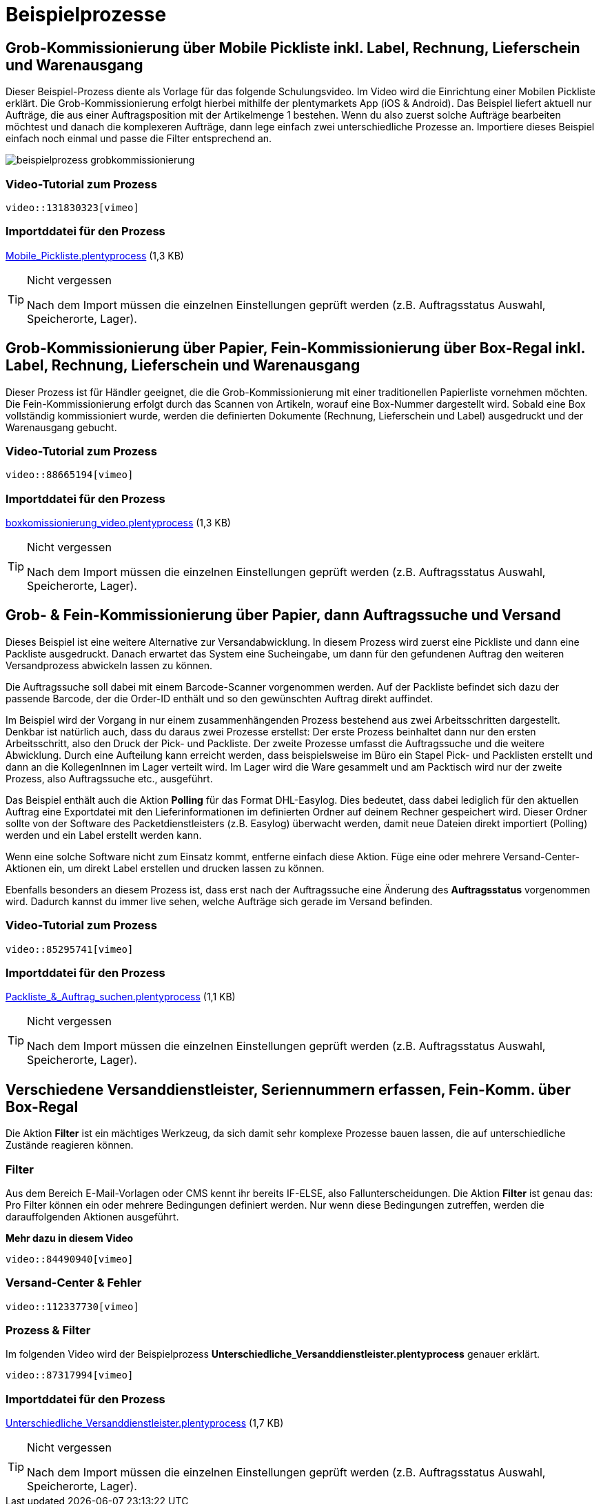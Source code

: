 = Beispielprozesse
:lang: de
:keywords: Prozesse, Automatisierung, Beispielprozesse
:position: 1

== Grob-Kommissionierung über Mobile Pickliste inkl. Label, Rechnung, Lieferschein und Warenausgang

Dieser Beispiel-Prozess diente als Vorlage für das folgende Schulungsvideo. Im Video wird die Einrichtung einer Mobilen Pickliste erklärt. Die Grob-Kommissionierung erfolgt hierbei mithilfe der plentymarkets App (iOS & Android). Das Beispiel liefert aktuell nur Aufträge, die aus einer Auftragsposition mit der Artikelmenge 1 bestehen. Wenn du also zuerst solche Aufträge bearbeiten möchtest und danach die komplexeren Aufträge, dann lege einfach zwei unterschiedliche Prozesse an. Importiere dieses Beispiel einfach noch einmal und passe die Filter entsprechend an.

image::_best-practices/MoCli/Prozesse/beispielprozess_grobkommissionierung.png[]

=== Video-Tutorial zum Prozess

`video::131830323[vimeo]`


=== Importddatei für den Prozess

link:_best-practices/MoCli/Prozesse/Mobile_Pickliste.plentyprocess[Mobile_Pickliste.plentyprocess] (1,3 KB)

[TIP]
.Nicht vergessen
====
Nach dem Import müssen die einzelnen Einstellungen geprüft werden (z.B. Auftragsstatus Auswahl, Speicherorte, Lager).
====

== Grob-Kommissionierung über Papier, Fein-Kommissionierung über Box-Regal inkl. Label, Rechnung, Lieferschein und Warenausgang

Dieser Prozess ist für Händler geeignet, die die Grob-Kommissionierung mit einer traditionellen Papierliste vornehmen möchten. Die Fein-Kommissionierung erfolgt durch das Scannen von Artikeln, worauf eine Box-Nummer dargestellt wird. Sobald eine Box vollständig kommissioniert wurde, werden die definierten Dokumente (Rechnung, Lieferschein und Label) ausgedruckt und der Warenausgang gebucht.

=== Video-Tutorial zum Prozess

`video::88665194[vimeo]`

=== Importddatei für den Prozess

link:_best-practices/MoCli/Prozesse/boxkomissionierung_video.plentyprocess[boxkomissionierung_video.plentyprocess] (1,3 KB)

[TIP]
.Nicht vergessen
====
Nach dem Import müssen die einzelnen Einstellungen geprüft werden (z.B. Auftragsstatus Auswahl, Speicherorte, Lager).
====

== Grob- & Fein-Kommissionierung über Papier, dann Auftragssuche und Versand

Dieses Beispiel ist eine weitere Alternative zur Versandabwicklung. In diesem Prozess wird zuerst eine Pickliste und dann eine Packliste ausgedruckt. Danach erwartet das System eine Sucheingabe, um dann für den gefundenen Auftrag den weiteren Versandprozess abwickeln lassen zu können.

Die Auftragssuche soll dabei mit einem Barcode-Scanner vorgenommen werden. Auf der Packliste befindet sich dazu der passende Barcode, der die Order-ID enthält und so den gewünschten Auftrag direkt auffindet.

Im Beispiel wird der Vorgang in nur einem zusammenhängenden Prozess bestehend aus zwei Arbeitsschritten dargestellt. Denkbar ist natürlich auch, dass du daraus zwei Prozesse erstellst: Der erste Prozess beinhaltet dann nur den ersten Arbeitsschritt, also den Druck der Pick- und Packliste. Der zweite Prozesse umfasst die Auftragssuche und die weitere Abwicklung. Durch eine Aufteilung kann erreicht werden, dass beispielsweise im Büro ein Stapel Pick- und Packlisten erstellt und dann an die KollegenInnen im Lager verteilt wird. Im Lager wird die Ware gesammelt und am Packtisch wird nur der zweite Prozess, also Auftragssuche etc., ausgeführt.

Das Beispiel enthält auch die Aktion *Polling* für das Format DHL-Easylog. Dies bedeutet, dass dabei lediglich für den aktuellen Auftrag eine Exportdatei mit den Lieferinformationen im definierten Ordner auf deinem Rechner gespeichert wird. Dieser Ordner sollte von der Software des Packetdienstleisters (z.B. Easylog) überwacht werden, damit neue Dateien direkt importiert (Polling) werden und ein Label erstellt werden kann.

Wenn eine solche Software nicht zum Einsatz kommt, entferne einfach diese Aktion. Füge eine oder mehrere Versand-Center-Aktionen ein, um direkt Label erstellen und drucken lassen zu können.

Ebenfalls besonders an diesem Prozess ist, dass erst nach der Auftragssuche eine Änderung des *Auftragsstatus* vorgenommen wird. Dadurch kannst du immer live sehen, welche Aufträge sich gerade im Versand befinden.

=== Video-Tutorial zum Prozess

`video::85295741[vimeo]`

=== Importddatei für den Prozess

link:_best-practices/MoCli/Prozesse/Packliste_&_Auftrag_suchen.plentyprocess[Packliste_&_Auftrag_suchen.plentyprocess] (1,1 KB)

[TIP]
.Nicht vergessen
====
Nach dem Import müssen die einzelnen Einstellungen geprüft werden (z.B. Auftragsstatus Auswahl, Speicherorte, Lager).
====


== Verschiedene Versanddienstleister, Seriennummern erfassen, Fein-Komm. über Box-Regal

Die Aktion *Filter* ist ein mächtiges Werkzeug, da sich damit sehr komplexe Prozesse bauen lassen, die auf unterschiedliche Zustände reagieren können.

=== Filter

Aus dem Bereich E-Mail-Vorlagen oder CMS kennt ihr bereits IF-ELSE, also Fallunterscheidungen. Die Aktion *Filter* ist genau das: Pro Filter können ein oder mehrere Bedingungen definiert werden. Nur wenn diese Bedingungen zutreffen, werden die darauffolgenden Aktionen ausgeführt.

**Mehr dazu in diesem Video**

`video::84490940[vimeo]`


=== Versand-Center & Fehler

`video::112337730[vimeo]`

=== Prozess & Filter

Im folgenden Video wird der Beispielprozess *Unterschiedliche_Versanddienstleister.plentyprocess* genauer erklärt.

`video::87317994[vimeo]`

=== Importddatei für den Prozess

link:_best-practices/MoCli/Prozesse/Unterschiedliche_Versanddienstleister.plentyprocess[Unterschiedliche_Versanddienstleister.plentyprocess] (1,7 KB)

[TIP]
.Nicht vergessen
====
Nach dem Import müssen die einzelnen Einstellungen geprüft werden (z.B. Auftragsstatus Auswahl, Speicherorte, Lager).
====
